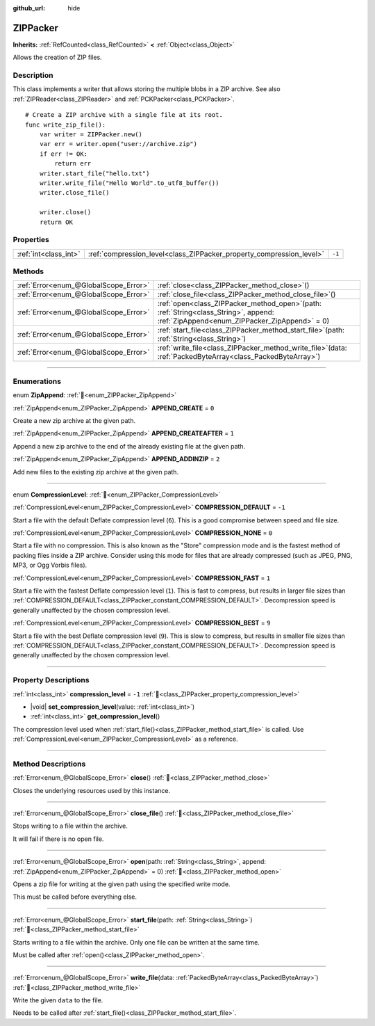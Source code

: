 :github_url: hide

.. DO NOT EDIT THIS FILE!!!
.. Generated automatically from Godot engine sources.
.. Generator: https://github.com/godotengine/godot/tree/master/doc/tools/make_rst.py.
.. XML source: https://github.com/godotengine/godot/tree/master/modules/zip/doc_classes/ZIPPacker.xml.

.. _class_ZIPPacker:

ZIPPacker
=========

**Inherits:** :ref:`RefCounted<class_RefCounted>` **<** :ref:`Object<class_Object>`

Allows the creation of ZIP files.

.. rst-class:: classref-introduction-group

Description
-----------

This class implements a writer that allows storing the multiple blobs in a ZIP archive. See also :ref:`ZIPReader<class_ZIPReader>` and :ref:`PCKPacker<class_PCKPacker>`.

::

    # Create a ZIP archive with a single file at its root.
    func write_zip_file():
        var writer = ZIPPacker.new()
        var err = writer.open("user://archive.zip")
        if err != OK:
            return err
        writer.start_file("hello.txt")
        writer.write_file("Hello World".to_utf8_buffer())
        writer.close_file()

        writer.close()
        return OK

.. rst-class:: classref-reftable-group

Properties
----------

.. table::
   :widths: auto

   +-----------------------+----------------------------------------------------------------------+--------+
   | :ref:`int<class_int>` | :ref:`compression_level<class_ZIPPacker_property_compression_level>` | ``-1`` |
   +-----------------------+----------------------------------------------------------------------+--------+

.. rst-class:: classref-reftable-group

Methods
-------

.. table::
   :widths: auto

   +---------------------------------------+---------------------------------------------------------------------------------------------------------------------------------------------+
   | :ref:`Error<enum_@GlobalScope_Error>` | :ref:`close<class_ZIPPacker_method_close>`\ (\ )                                                                                            |
   +---------------------------------------+---------------------------------------------------------------------------------------------------------------------------------------------+
   | :ref:`Error<enum_@GlobalScope_Error>` | :ref:`close_file<class_ZIPPacker_method_close_file>`\ (\ )                                                                                  |
   +---------------------------------------+---------------------------------------------------------------------------------------------------------------------------------------------+
   | :ref:`Error<enum_@GlobalScope_Error>` | :ref:`open<class_ZIPPacker_method_open>`\ (\ path\: :ref:`String<class_String>`, append\: :ref:`ZipAppend<enum_ZIPPacker_ZipAppend>` = 0\ ) |
   +---------------------------------------+---------------------------------------------------------------------------------------------------------------------------------------------+
   | :ref:`Error<enum_@GlobalScope_Error>` | :ref:`start_file<class_ZIPPacker_method_start_file>`\ (\ path\: :ref:`String<class_String>`\ )                                              |
   +---------------------------------------+---------------------------------------------------------------------------------------------------------------------------------------------+
   | :ref:`Error<enum_@GlobalScope_Error>` | :ref:`write_file<class_ZIPPacker_method_write_file>`\ (\ data\: :ref:`PackedByteArray<class_PackedByteArray>`\ )                            |
   +---------------------------------------+---------------------------------------------------------------------------------------------------------------------------------------------+

.. rst-class:: classref-section-separator

----

.. rst-class:: classref-descriptions-group

Enumerations
------------

.. _enum_ZIPPacker_ZipAppend:

.. rst-class:: classref-enumeration

enum **ZipAppend**: :ref:`🔗<enum_ZIPPacker_ZipAppend>`

.. _class_ZIPPacker_constant_APPEND_CREATE:

.. rst-class:: classref-enumeration-constant

:ref:`ZipAppend<enum_ZIPPacker_ZipAppend>` **APPEND_CREATE** = ``0``

Create a new zip archive at the given path.

.. _class_ZIPPacker_constant_APPEND_CREATEAFTER:

.. rst-class:: classref-enumeration-constant

:ref:`ZipAppend<enum_ZIPPacker_ZipAppend>` **APPEND_CREATEAFTER** = ``1``

Append a new zip archive to the end of the already existing file at the given path.

.. _class_ZIPPacker_constant_APPEND_ADDINZIP:

.. rst-class:: classref-enumeration-constant

:ref:`ZipAppend<enum_ZIPPacker_ZipAppend>` **APPEND_ADDINZIP** = ``2``

Add new files to the existing zip archive at the given path.

.. rst-class:: classref-item-separator

----

.. _enum_ZIPPacker_CompressionLevel:

.. rst-class:: classref-enumeration

enum **CompressionLevel**: :ref:`🔗<enum_ZIPPacker_CompressionLevel>`

.. _class_ZIPPacker_constant_COMPRESSION_DEFAULT:

.. rst-class:: classref-enumeration-constant

:ref:`CompressionLevel<enum_ZIPPacker_CompressionLevel>` **COMPRESSION_DEFAULT** = ``-1``

Start a file with the default Deflate compression level (``6``). This is a good compromise between speed and file size.

.. _class_ZIPPacker_constant_COMPRESSION_NONE:

.. rst-class:: classref-enumeration-constant

:ref:`CompressionLevel<enum_ZIPPacker_CompressionLevel>` **COMPRESSION_NONE** = ``0``

Start a file with no compression. This is also known as the "Store" compression mode and is the fastest method of packing files inside a ZIP archive. Consider using this mode for files that are already compressed (such as JPEG, PNG, MP3, or Ogg Vorbis files).

.. _class_ZIPPacker_constant_COMPRESSION_FAST:

.. rst-class:: classref-enumeration-constant

:ref:`CompressionLevel<enum_ZIPPacker_CompressionLevel>` **COMPRESSION_FAST** = ``1``

Start a file with the fastest Deflate compression level (``1``). This is fast to compress, but results in larger file sizes than :ref:`COMPRESSION_DEFAULT<class_ZIPPacker_constant_COMPRESSION_DEFAULT>`. Decompression speed is generally unaffected by the chosen compression level.

.. _class_ZIPPacker_constant_COMPRESSION_BEST:

.. rst-class:: classref-enumeration-constant

:ref:`CompressionLevel<enum_ZIPPacker_CompressionLevel>` **COMPRESSION_BEST** = ``9``

Start a file with the best Deflate compression level (``9``). This is slow to compress, but results in smaller file sizes than :ref:`COMPRESSION_DEFAULT<class_ZIPPacker_constant_COMPRESSION_DEFAULT>`. Decompression speed is generally unaffected by the chosen compression level.

.. rst-class:: classref-section-separator

----

.. rst-class:: classref-descriptions-group

Property Descriptions
---------------------

.. _class_ZIPPacker_property_compression_level:

.. rst-class:: classref-property

:ref:`int<class_int>` **compression_level** = ``-1`` :ref:`🔗<class_ZIPPacker_property_compression_level>`

.. rst-class:: classref-property-setget

- |void| **set_compression_level**\ (\ value\: :ref:`int<class_int>`\ )
- :ref:`int<class_int>` **get_compression_level**\ (\ )

The compression level used when :ref:`start_file()<class_ZIPPacker_method_start_file>` is called. Use :ref:`CompressionLevel<enum_ZIPPacker_CompressionLevel>` as a reference.

.. rst-class:: classref-section-separator

----

.. rst-class:: classref-descriptions-group

Method Descriptions
-------------------

.. _class_ZIPPacker_method_close:

.. rst-class:: classref-method

:ref:`Error<enum_@GlobalScope_Error>` **close**\ (\ ) :ref:`🔗<class_ZIPPacker_method_close>`

Closes the underlying resources used by this instance.

.. rst-class:: classref-item-separator

----

.. _class_ZIPPacker_method_close_file:

.. rst-class:: classref-method

:ref:`Error<enum_@GlobalScope_Error>` **close_file**\ (\ ) :ref:`🔗<class_ZIPPacker_method_close_file>`

Stops writing to a file within the archive.

It will fail if there is no open file.

.. rst-class:: classref-item-separator

----

.. _class_ZIPPacker_method_open:

.. rst-class:: classref-method

:ref:`Error<enum_@GlobalScope_Error>` **open**\ (\ path\: :ref:`String<class_String>`, append\: :ref:`ZipAppend<enum_ZIPPacker_ZipAppend>` = 0\ ) :ref:`🔗<class_ZIPPacker_method_open>`

Opens a zip file for writing at the given path using the specified write mode.

This must be called before everything else.

.. rst-class:: classref-item-separator

----

.. _class_ZIPPacker_method_start_file:

.. rst-class:: classref-method

:ref:`Error<enum_@GlobalScope_Error>` **start_file**\ (\ path\: :ref:`String<class_String>`\ ) :ref:`🔗<class_ZIPPacker_method_start_file>`

Starts writing to a file within the archive. Only one file can be written at the same time.

Must be called after :ref:`open()<class_ZIPPacker_method_open>`.

.. rst-class:: classref-item-separator

----

.. _class_ZIPPacker_method_write_file:

.. rst-class:: classref-method

:ref:`Error<enum_@GlobalScope_Error>` **write_file**\ (\ data\: :ref:`PackedByteArray<class_PackedByteArray>`\ ) :ref:`🔗<class_ZIPPacker_method_write_file>`

Write the given ``data`` to the file.

Needs to be called after :ref:`start_file()<class_ZIPPacker_method_start_file>`.

.. |virtual| replace:: :abbr:`virtual (This method should typically be overridden by the user to have any effect.)`
.. |required| replace:: :abbr:`required (This method is required to be overridden when extending its base class.)`
.. |const| replace:: :abbr:`const (This method has no side effects. It doesn't modify any of the instance's member variables.)`
.. |vararg| replace:: :abbr:`vararg (This method accepts any number of arguments after the ones described here.)`
.. |constructor| replace:: :abbr:`constructor (This method is used to construct a type.)`
.. |static| replace:: :abbr:`static (This method doesn't need an instance to be called, so it can be called directly using the class name.)`
.. |operator| replace:: :abbr:`operator (This method describes a valid operator to use with this type as left-hand operand.)`
.. |bitfield| replace:: :abbr:`BitField (This value is an integer composed as a bitmask of the following flags.)`
.. |void| replace:: :abbr:`void (No return value.)`
